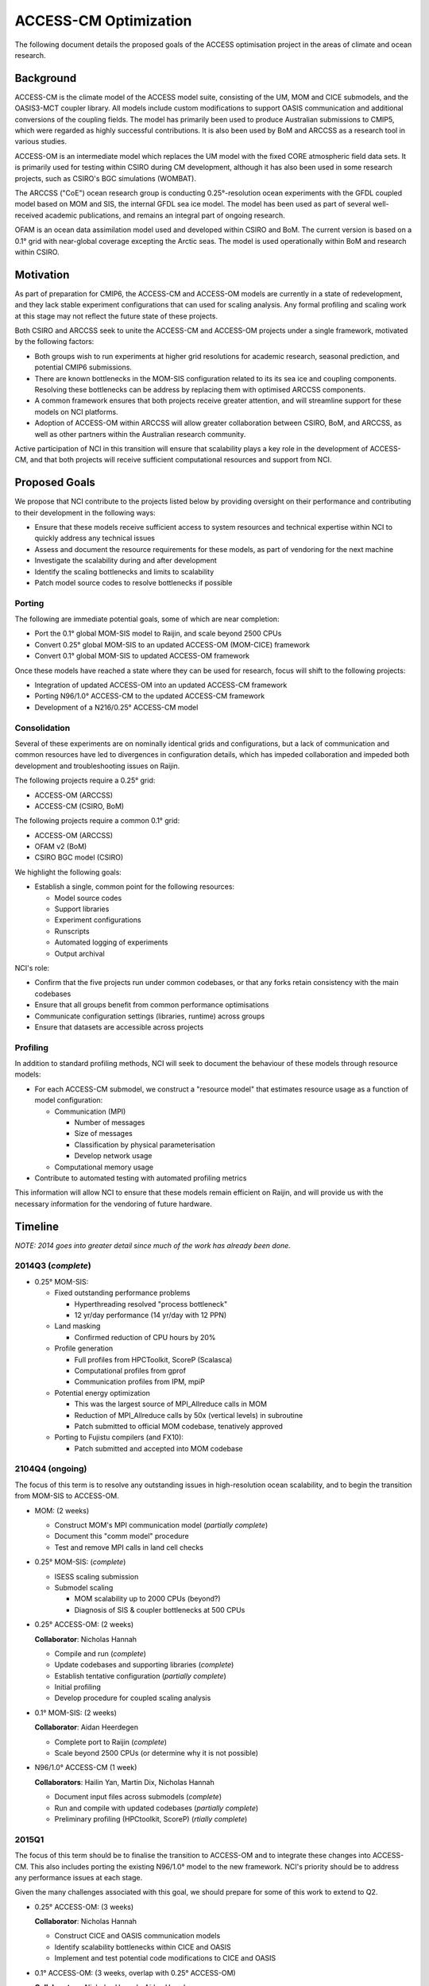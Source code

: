 ======================
ACCESS-CM Optimization
======================

The following document details the proposed goals of the ACCESS optimisation
project in the areas of climate and ocean research.


Background
==========

ACCESS-CM is the climate model of the ACCESS model suite, consisting of the UM,
MOM and CICE submodels, and the OASIS3-MCT coupler library.  All models include
custom modifications to support OASIS communication and additional conversions
of the coupling fields.  The model has primarily been used to produce
Australian submissions to CMIP5, which were regarded as highly successful
contributions.  It is also been used by BoM and ARCCSS as a research tool in
various studies.

ACCESS-OM is an intermediate model which replaces the UM model with the fixed
CORE atmospheric field data sets.  It is primarily used for testing within
CSIRO during CM development, although it has also been used in some research
projects, such as CSIRO's BGC simulations (WOMBAT).

The ARCCSS ("CoE") ocean research group is conducting 0.25°-resolution ocean
experiments with the GFDL coupled model based on MOM and SIS, the internal GFDL
sea ice model.  The model has been used as part of several well-received
academic publications, and remains an integral part of ongoing research.

OFAM is an ocean data assimilation model used and developed within CSIRO and
BoM.  The current version is based on a 0.1° grid with near-global coverage
excepting the Arctic seas.  The model is used operationally within BoM and
research within CSIRO.


Motivation
==========

As part of preparation for CMIP6, the ACCESS-CM and ACCESS-OM models are
currently in a state of redevelopment, and they lack stable experiment
configurations that can used for scaling analysis.  Any formal profiling and
scaling work at this stage may not reflect the future state of these projects.

Both CSIRO and ARCCSS seek to unite the ACCESS-CM and ACCESS-OM projects under
a single framework, motivated by the following factors:

* Both groups wish to run experiments at higher grid resolutions for academic
  research, seasonal prediction, and potential CMIP6 submissions.

* There are known bottlenecks in the MOM-SIS configuration related to its its
  sea ice and coupling components.  Resolving these bottlenecks can be address
  by replacing them with optimised ARCCSS components.

* A common framework ensures that both projects receive greater attention, and
  will streamline support for these models on NCI platforms.

* Adoption of ACCESS-OM within ARCCSS will allow greater collaboration between
  CSIRO, BoM, and ARCCSS, as well as other partners within the Australian
  research community.

Active participation of NCI in this transition will ensure that scalability
plays a key role in the development of ACCESS-CM, and that both projects will
receive sufficient computational resources and support from NCI.


Proposed Goals
==============

We propose that NCI contribute to the projects listed below by providing
oversight on their performance and contributing to their development in the
following ways:

* Ensure that these models receive sufficient access to system resources and
  technical expertise within NCI to quickly address any technical issues

* Assess and document the resource requirements for these models, as part of
  vendoring for the next machine

* Investigate the scalability during and after development

* Identify the scaling bottlenecks and limits to scalability

* Patch model source codes to resolve bottlenecks if possible


Porting
-------

The following are immediate potential goals, some of which are near completion:

* Port the 0.1° global MOM-SIS model to Raijin, and scale beyond 2500 CPUs

* Convert 0.25° global MOM-SIS to an updated ACCESS-OM (MOM-CICE) framework

* Convert 0.1° global MOM-SIS to updated ACCESS-OM framework

Once these models have reached a state where they can be used for research,
focus will shift to the following projects:

* Integration of updated ACCESS-OM into an updated ACCESS-CM framework

* Porting N96/1.0° ACCESS-CM to the updated ACCESS-CM framework

* Development of a N216/0.25° ACCESS-CM model


Consolidation
-------------

Several of these experiments are on nominally identical grids and
configurations, but a lack of communication and common resources have led to
divergences in configuration details, which has impeded collaboration and
impeded both development and troubleshooting issues on Raijin.

The following projects require a 0.25° grid:

* ACCESS-OM (ARCCSS)

* ACCESS-CM (CSIRO, BoM)

The following projects require a common 0.1° grid:

* ACCESS-OM (ARCCSS)

* OFAM v2 (BoM)

* CSIRO BGC model (CSIRO)

We highlight the following goals:

* Establish a single, common point for the following resources:

  - Model source codes

  - Support libraries

  - Experiment configurations

  - Runscripts

  - Automated logging of experiments

  - Output archival

NCI's role:

* Confirm that the five projects run under common codebases, or that any forks
  retain consistency with the main codebases

* Ensure that all groups benefit from common performance optimisations

* Communicate configuration settings (libraries, runtime) across groups

* Ensure that datasets are accessible across projects


Profiling
---------

In addition to standard profiling methods, NCI will seek to document the
behaviour of these models through resource models:

* For each ACCESS-CM submodel, we construct a "resource model" that estimates
  resource usage as a function of model configuration:

  * Communication (MPI)

    - Number of messages

    - Size of messages

    - Classification by physical parameterisation

    - Develop network usage

  * Computational memory usage

* Contribute to automated testing with automated profiling metrics

This information will allow NCI to ensure that these models remain efficient on
Raijin, and will provide us with the necessary information for the vendoring of
future hardware.


.. raw:: pdf

    PageBreak


Timeline
========

*NOTE: 2014 goes into greater detail since much of the work has already been
done.*


2014Q3 (*complete*)
-------------------

- 0.25° MOM-SIS:

  - Fixed outstanding performance problems

    - Hyperthreading resolved "process bottleneck"

    - 12 yr/day performance (14 yr/day with 12 PPN)

  - Land masking

    - Confirmed reduction of CPU hours by 20%

  - Profile generation

    - Full profiles from HPCToolkit, ScoreP (Scalasca)

    - Computational profiles from gprof

    - Communication profiles from IPM, mpiP

  - Potential energy optimization

    - This was the largest source of MPI_Allreduce calls in MOM

    - Reduction of MPI_Allreduce calls by 50x (vertical levels) in subroutine

    - Patch submitted to official MOM codebase, tenatively approved

  - Porting to Fujistu compilers (and FX10):

    - Patch submitted and accepted into MOM codebase


2104Q4 (ongoing)
----------------

The focus of this term is to resolve any outstanding issues in high-resolution
ocean scalability, and to begin the transition from MOM-SIS to ACCESS-OM.

- MOM: (2 weeks)

  - Construct MOM's MPI communication model (*partially complete*)

  - Document this "comm model" procedure

  - Test and remove MPI calls in land cell checks

- 0.25° MOM-SIS: (*complete*)

  - ISESS scaling submission

  - Submodel scaling

    - MOM scalability up to 2000 CPUs (beyond?)

    - Diagnosis of SIS & coupler bottlenecks at 500 CPUs

- 0.25° ACCESS-OM: (2 weeks)

  **Collaborator**: Nicholas Hannah

  - Compile and run (*complete*)

  - Update codebases and supporting libraries (*complete*)

  - Establish tentative configuration (*partially complete*)

  - Initial profiling

  - Develop procedure for coupled scaling analysis

- 0.1° MOM-SIS: (2 weeks)

  **Collaborator**: Aidan Heerdegen

  - Complete port to Raijin (*complete*)

  - Scale beyond 2500 CPUs
    (or determine why it is not possible)

- N96/1.0° ACCESS-CM (1 week)

  **Collaborators**: Hailin Yan, Martin Dix, Nicholas Hannah

  - Document input files across submodels (*complete*)

  - Run and compile with updated codebases (*partially complete*)

  - Preliminary profiling (HPCtoolkit, ScoreP) (*rtially complete*)


2015Q1
------

The focus of this term should be to finalise the transition to ACCESS-OM and to
integrate these changes into ACCESS-CM.  This also includes porting the
existing N96/1.0° model to the new framework.  NCI's priority should be to
address any performance issues at each stage.

Given the many challenges associated with this goal, we should prepare for some
of this work to extend to Q2.

- 0.25° ACCESS-OM: (3 weeks)

  **Collaborator**: Nicholas Hannah

  - Construct CICE and OASIS communication models

  - Identify scalability bottlenecks within CICE and OASIS

  - Implement and test potential code modifications to CICE and OASIS

- 0.1° ACCESS-OM: (3 weeks, overlap with 0.25° ACCESS-OM)

  **Collaborators**: Nicholas Hannah, Aidan Heerdegen

  - Port 0.1° MOM-SIS to ACCESS-OM

  - Profile and compare to 0.25° configuration

- N96/1.0° ACCESS-CM: (4 weeks)

  **Collaborators**: Hailin Yan, Martin Dix, Nicholas Hannah

  - Update UM to 9.1+

  - Implement IO server (for N216/0.25°)

  - Assess any changes to scaling and profiling results

- MOM: (2 weeks; optional)

  - Optimise Allreduce operations in time-mean IO writes

    - Currently one per timestep, change to one per write

  - Organise a "MOM user's group" meeting to prepare for Q2 collaborations


2015Q2
------

The focus of this term is to communicate our work to external projects in BoM
and CSIRO, namely OFAM and CSIRO's BGC model.

- Port OFAM to 0.1° global grid (2 weeks)

  **Collaborators**: Justin Freeman, Russ Fiedler

  - Develop a common 0.1° grid for OFAM and ACCESS-OM

  - Confirm scalability of output results

  - Investigate any potential IO issues unique to OFAM

- 0.1° ACCESS BGC: (2 weeks)

  **Collaborators**: Richard Matear, Matt Chamberlain, Russ Fiedler

  - Implement CSIRO's BGC into either OFAM or ACCESS-OM 0.1° model

  - Confirm configuration and scalability of results

- 0.1° ACCESS-OM: (2 weeks; optional)

  - Placeholder for any ongoing 0.1° ACCESS-OM issues

- N96/0.25° ACCESS-CM (3 weeks)

  - Port existing 0.25° ACCESS-OM work into a working ACCESS-CM with
    low-resolution atmosphere

  - Initial scalability tests

- 3+ weeks available to resolve outstanding or unexpected issues

  - Optionally, investigate a N216/1.0° ACCESS-CM configuration


2015H2
------

Without specifying detail, the focus of this period should be on an
implementation and scaling of a high-resolution atmosphere with a
high-resolution ocean

- N216/0.25° ACCESS-CM development

- Resolve any outstanding issues from previous periods


2016H1
------

This period should focus on adopting new technologies and preparing for
machines beyond Raijin

- MOM:

  - Xeon Phi scaling tests

  - MOM6 initial testing

  - Scalability tests on off-site FX10 and post-FX10 platforms
